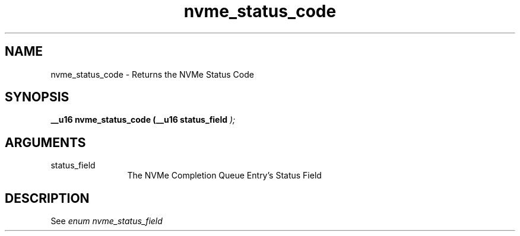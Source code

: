 .TH "nvme_status_code" 9 "nvme_status_code" "April 2022" "libnvme API manual" LINUX
.SH NAME
nvme_status_code \- Returns the NVMe Status Code
.SH SYNOPSIS
.B "__u16" nvme_status_code
.BI "(__u16 status_field "  ");"
.SH ARGUMENTS
.IP "status_field" 12
The NVMe Completion Queue Entry's Status Field
.SH "DESCRIPTION"
See \fIenum nvme_status_field\fP
